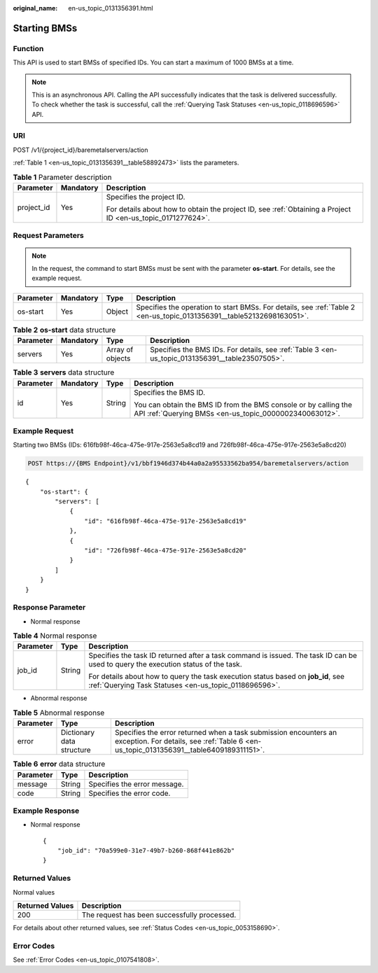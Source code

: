 :original_name: en-us_topic_0131356391.html

.. _en-us_topic_0131356391:

Starting BMSs
=============

Function
--------

This API is used to start BMSs of specified IDs. You can start a maximum of 1000 BMSs at a time.

.. note::

   This is an asynchronous API. Calling the API successfully indicates that the task is delivered successfully. To check whether the task is successful, call the :ref:`Querying Task Statuses <en-us_topic_0118696596>` API.

URI
---

POST /v1/{project_id}/baremetalservers/action

:ref:`Table 1 <en-us_topic_0131356391__table58892473>` lists the parameters.

.. _en-us_topic_0131356391__table58892473:

.. table:: **Table 1** Parameter description

   +-----------------------+-----------------------+-------------------------------------------------------------------------------------------------------------+
   | Parameter             | Mandatory             | Description                                                                                                 |
   +=======================+=======================+=============================================================================================================+
   | project_id            | Yes                   | Specifies the project ID.                                                                                   |
   |                       |                       |                                                                                                             |
   |                       |                       | For details about how to obtain the project ID, see :ref:`Obtaining a Project ID <en-us_topic_0171277624>`. |
   +-----------------------+-----------------------+-------------------------------------------------------------------------------------------------------------+

Request Parameters
------------------

.. note::

   In the request, the command to start BMSs must be sent with the parameter **os-start**. For details, see the example request.

+-----------+-----------+--------+-----------------------------------------------------------------------------------------------------------------------+
| Parameter | Mandatory | Type   | Description                                                                                                           |
+===========+===========+========+=======================================================================================================================+
| os-start  | Yes       | Object | Specifies the operation to start BMSs. For details, see :ref:`Table 2 <en-us_topic_0131356391__table52132698163051>`. |
+-----------+-----------+--------+-----------------------------------------------------------------------------------------------------------------------+

.. _en-us_topic_0131356391__table52132698163051:

.. table:: **Table 2** **os-start** data structure

   +-----------+-----------+------------------+-------------------------------------------------------------------------------------------------+
   | Parameter | Mandatory | Type             | Description                                                                                     |
   +===========+===========+==================+=================================================================================================+
   | servers   | Yes       | Array of objects | Specifies the BMS IDs. For details, see :ref:`Table 3 <en-us_topic_0131356391__table23507505>`. |
   +-----------+-----------+------------------+-------------------------------------------------------------------------------------------------+

.. _en-us_topic_0131356391__table23507505:

.. table:: **Table 3** **servers** data structure

   +-----------------+-----------------+-----------------+---------------------------------------------------------------------------------------------------------------------------+
   | Parameter       | Mandatory       | Type            | Description                                                                                                               |
   +=================+=================+=================+===========================================================================================================================+
   | id              | Yes             | String          | Specifies the BMS ID.                                                                                                     |
   |                 |                 |                 |                                                                                                                           |
   |                 |                 |                 | You can obtain the BMS ID from the BMS console or by calling the API :ref:`Querying BMSs <en-us_topic_0000002340063012>`. |
   +-----------------+-----------------+-----------------+---------------------------------------------------------------------------------------------------------------------------+

Example Request
---------------

Starting two BMSs (IDs: 616fb98f-46ca-475e-917e-2563e5a8cd19 and 726fb98f-46ca-475e-917e-2563e5a8cd20)

.. code-block:: text

   POST https://{BMS Endpoint}/v1/bbf1946d374b44a0a2a95533562ba954/baremetalservers/action

::

   {
       "os-start": {
           "servers": [
               {
                   "id": "616fb98f-46ca-475e-917e-2563e5a8cd19"
               },
               {
                   "id": "726fb98f-46ca-475e-917e-2563e5a8cd20"
               }
           ]
       }
   }

Response Parameter
------------------

-  Normal response

.. table:: **Table 4** Normal response

   +-----------------------+-----------------------+-------------------------------------------------------------------------------------------------------------------------------------------+
   | Parameter             | Type                  | Description                                                                                                                               |
   +=======================+=======================+===========================================================================================================================================+
   | job_id                | String                | Specifies the task ID returned after a task command is issued. The task ID can be used to query the execution status of the task.         |
   |                       |                       |                                                                                                                                           |
   |                       |                       | For details about how to query the task execution status based on **job_id**, see :ref:`Querying Task Statuses <en-us_topic_0118696596>`. |
   +-----------------------+-----------------------+-------------------------------------------------------------------------------------------------------------------------------------------+

-  Abnormal response

.. table:: **Table 5** Abnormal response

   +-----------+---------------------------+------------------------------------------------------------------------------------------------------------------------------------------------------------+
   | Parameter | Type                      | Description                                                                                                                                                |
   +===========+===========================+============================================================================================================================================================+
   | error     | Dictionary data structure | Specifies the error returned when a task submission encounters an exception. For details, see :ref:`Table 6 <en-us_topic_0131356391__table6409189311151>`. |
   +-----------+---------------------------+------------------------------------------------------------------------------------------------------------------------------------------------------------+

.. _en-us_topic_0131356391__table6409189311151:

.. table:: **Table 6** **error** data structure

   ========= ====== ============================
   Parameter Type   Description
   ========= ====== ============================
   message   String Specifies the error message.
   code      String Specifies the error code.
   ========= ====== ============================

Example Response
----------------

-  Normal response

   ::

      {
          "job_id": "70a599e0-31e7-49b7-b260-868f441e862b"
      }

Returned Values
---------------

Normal values

=============== ============================================
Returned Values Description
=============== ============================================
200             The request has been successfully processed.
=============== ============================================

For details about other returned values, see :ref:`Status Codes <en-us_topic_0053158690>`.

Error Codes
-----------

See :ref:`Error Codes <en-us_topic_0107541808>`.
